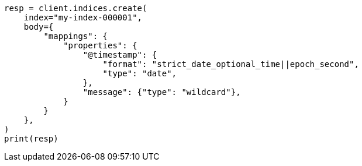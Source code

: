 // mapping/runtime.asciidoc:1283

[source, python]
----
resp = client.indices.create(
    index="my-index-000001",
    body={
        "mappings": {
            "properties": {
                "@timestamp": {
                    "format": "strict_date_optional_time||epoch_second",
                    "type": "date",
                },
                "message": {"type": "wildcard"},
            }
        }
    },
)
print(resp)
----